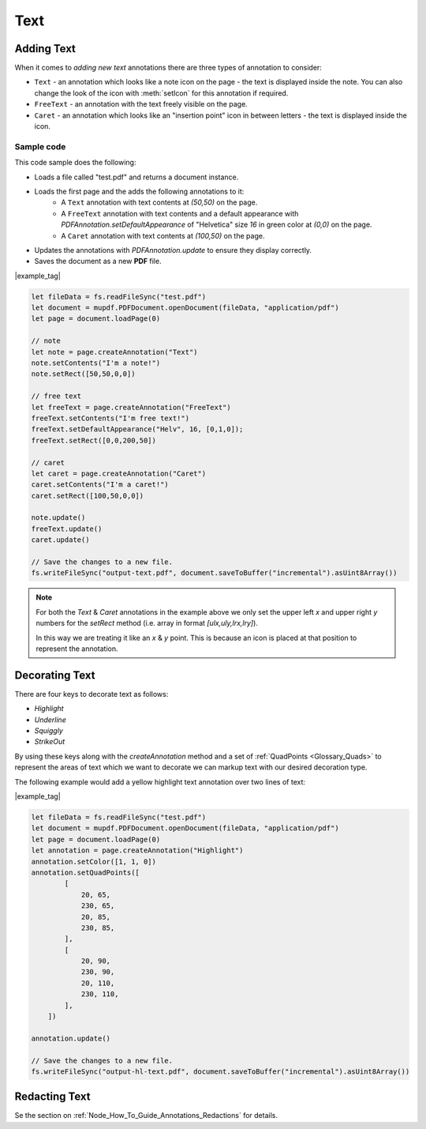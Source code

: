 
.. _Node_How_To_Guide_Annotations_Text:



Text
===============================


Adding Text
-----------------

When it comes to *adding new text* annotations there are three types of annotation to consider:

- ``Text`` - an annotation which looks like a note icon on the page - the text is displayed inside the note. You can also change the look of the icon with :meth:`setIcon` for this annotation if required.
- ``FreeText`` - an annotation with the text freely visible on the page.
- ``Caret`` - an annotation which looks like an "insertion point" icon in between letters - the text is displayed inside the icon.

Sample code
~~~~~~~~~~~~~~~~~~~~

This code sample does the following:

- Loads a file called "test.pdf" and returns a document instance.
- Loads the first page and the adds the following annotations to it:
    - A ``Text`` annotation with text contents at `(50,50)` on the page.
    - A ``FreeText`` annotation with text contents and a default appearance with `PDFAnnotation.setDefaultAppearance` of "Helvetica" size `16` in green color at `(0,0)` on the page.
    - A ``Caret`` annotation with text contents at `(100,50)` on the page.
- Updates the annotations with `PDFAnnotation.update` to ensure they display correctly.
- Saves the document as a new **PDF** file.


|example_tag|

.. code-block:: javascript

    let fileData = fs.readFileSync("test.pdf")
    let document = mupdf.PDFDocument.openDocument(fileData, "application/pdf")
    let page = document.loadPage(0)

    // note
    let note = page.createAnnotation("Text")
    note.setContents("I'm a note!")
    note.setRect([50,50,0,0])

    // free text
    let freeText = page.createAnnotation("FreeText")
    freeText.setContents("I'm free text!")
    freeText.setDefaultAppearance("Helv", 16, [0,1,0]);
    freeText.setRect([0,0,200,50])

    // caret
    let caret = page.createAnnotation("Caret")
    caret.setContents("I'm a caret!")
    caret.setRect([100,50,0,0])

    note.update()
    freeText.update()
    caret.update()

    // Save the changes to a new file.
    fs.writeFileSync("output-text.pdf", document.saveToBuffer("incremental").asUint8Array())


.. note::

    For both the `Text` & `Caret` annotations in the example above we only set the upper left `x` and upper right `y` numbers for the `setRect` method (i.e. array in format `[ulx,uly,lrx,lry]`). 
    
    In this way we are treating it like an `x` & `y` point. This is because an icon is placed at that position to represent the annotation.


.. _Node_How_To_Guide_Annotations_Decorating_Text:

Decorating Text
-------------------------

There are four keys to decorate text as follows:

- `Highlight`
- `Underline`
- `Squiggly`
- `StrikeOut`

By using these keys along with the `createAnnotation` method and a set of :ref:`QuadPoints <Glossary_Quads>` to represent the areas of text which we want to decorate we can markup text with our desired decoration type.

The following example would add a yellow highlight text annotation over two lines of text:

|example_tag|

.. code-block:: javascript

    let fileData = fs.readFileSync("test.pdf")
    let document = mupdf.PDFDocument.openDocument(fileData, "application/pdf")
    let page = document.loadPage(0)
    let annotation = page.createAnnotation("Highlight")
    annotation.setColor([1, 1, 0])
    annotation.setQuadPoints([
            [
                20, 65,
                230, 65,
                20, 85,
                230, 85,
            ],
            [
                20, 90,
                230, 90,
                20, 110,
                230, 110,
            ],
        ])

    annotation.update()

    // Save the changes to a new file.
    fs.writeFileSync("output-hl-text.pdf", document.saveToBuffer("incremental").asUint8Array())



Redacting Text
-----------------

Se the section on :ref:`Node_How_To_Guide_Annotations_Redactions` for details.


